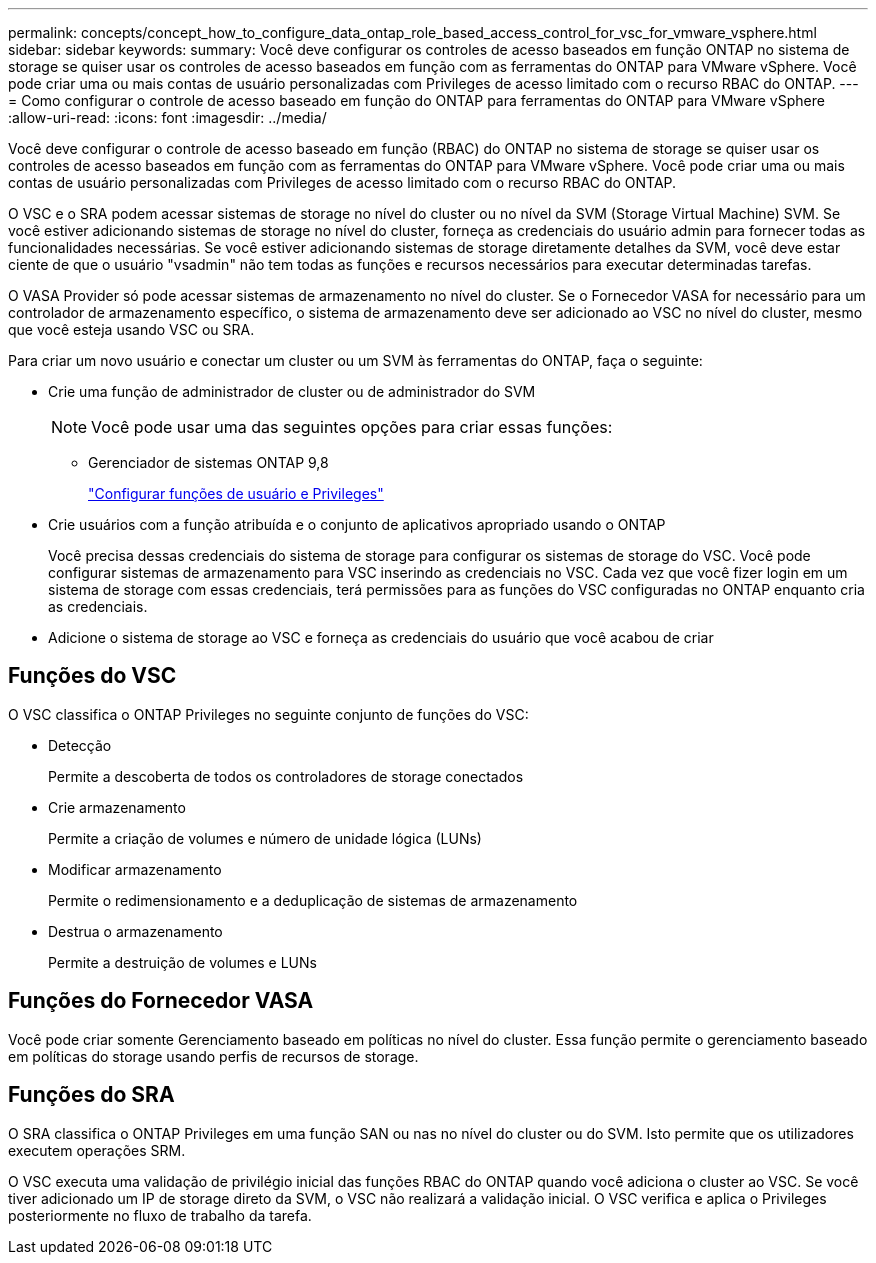 ---
permalink: concepts/concept_how_to_configure_data_ontap_role_based_access_control_for_vsc_for_vmware_vsphere.html 
sidebar: sidebar 
keywords:  
summary: Você deve configurar os controles de acesso baseados em função ONTAP no sistema de storage se quiser usar os controles de acesso baseados em função com as ferramentas do ONTAP para VMware vSphere. Você pode criar uma ou mais contas de usuário personalizadas com Privileges de acesso limitado com o recurso RBAC do ONTAP. 
---
= Como configurar o controle de acesso baseado em função do ONTAP para ferramentas do ONTAP para VMware vSphere
:allow-uri-read: 
:icons: font
:imagesdir: ../media/


[role="lead"]
Você deve configurar o controle de acesso baseado em função (RBAC) do ONTAP no sistema de storage se quiser usar os controles de acesso baseados em função com as ferramentas do ONTAP para VMware vSphere. Você pode criar uma ou mais contas de usuário personalizadas com Privileges de acesso limitado com o recurso RBAC do ONTAP.

O VSC e o SRA podem acessar sistemas de storage no nível do cluster ou no nível da SVM (Storage Virtual Machine) SVM. Se você estiver adicionando sistemas de storage no nível do cluster, forneça as credenciais do usuário admin para fornecer todas as funcionalidades necessárias. Se você estiver adicionando sistemas de storage diretamente detalhes da SVM, você deve estar ciente de que o usuário "vsadmin" não tem todas as funções e recursos necessários para executar determinadas tarefas.

O VASA Provider só pode acessar sistemas de armazenamento no nível do cluster. Se o Fornecedor VASA for necessário para um controlador de armazenamento específico, o sistema de armazenamento deve ser adicionado ao VSC no nível do cluster, mesmo que você esteja usando VSC ou SRA.

Para criar um novo usuário e conectar um cluster ou um SVM às ferramentas do ONTAP, faça o seguinte:

* Crie uma função de administrador de cluster ou de administrador do SVM
+

NOTE: Você pode usar uma das seguintes opções para criar essas funções:

+
** Gerenciador de sistemas ONTAP 9,8
+
link:../configure/task_configure_user_role_and_privileges.html["Configurar funções de usuário e Privileges"]



* Crie usuários com a função atribuída e o conjunto de aplicativos apropriado usando o ONTAP
+
Você precisa dessas credenciais do sistema de storage para configurar os sistemas de storage do VSC. Você pode configurar sistemas de armazenamento para VSC inserindo as credenciais no VSC. Cada vez que você fizer login em um sistema de storage com essas credenciais, terá permissões para as funções do VSC configuradas no ONTAP enquanto cria as credenciais.

* Adicione o sistema de storage ao VSC e forneça as credenciais do usuário que você acabou de criar




== Funções do VSC

O VSC classifica o ONTAP Privileges no seguinte conjunto de funções do VSC:

* Detecção
+
Permite a descoberta de todos os controladores de storage conectados

* Crie armazenamento
+
Permite a criação de volumes e número de unidade lógica (LUNs)

* Modificar armazenamento
+
Permite o redimensionamento e a deduplicação de sistemas de armazenamento

* Destrua o armazenamento
+
Permite a destruição de volumes e LUNs





== Funções do Fornecedor VASA

Você pode criar somente Gerenciamento baseado em políticas no nível do cluster. Essa função permite o gerenciamento baseado em políticas do storage usando perfis de recursos de storage.



== Funções do SRA

O SRA classifica o ONTAP Privileges em uma função SAN ou nas no nível do cluster ou do SVM. Isto permite que os utilizadores executem operações SRM.

O VSC executa uma validação de privilégio inicial das funções RBAC do ONTAP quando você adiciona o cluster ao VSC. Se você tiver adicionado um IP de storage direto da SVM, o VSC não realizará a validação inicial. O VSC verifica e aplica o Privileges posteriormente no fluxo de trabalho da tarefa.

